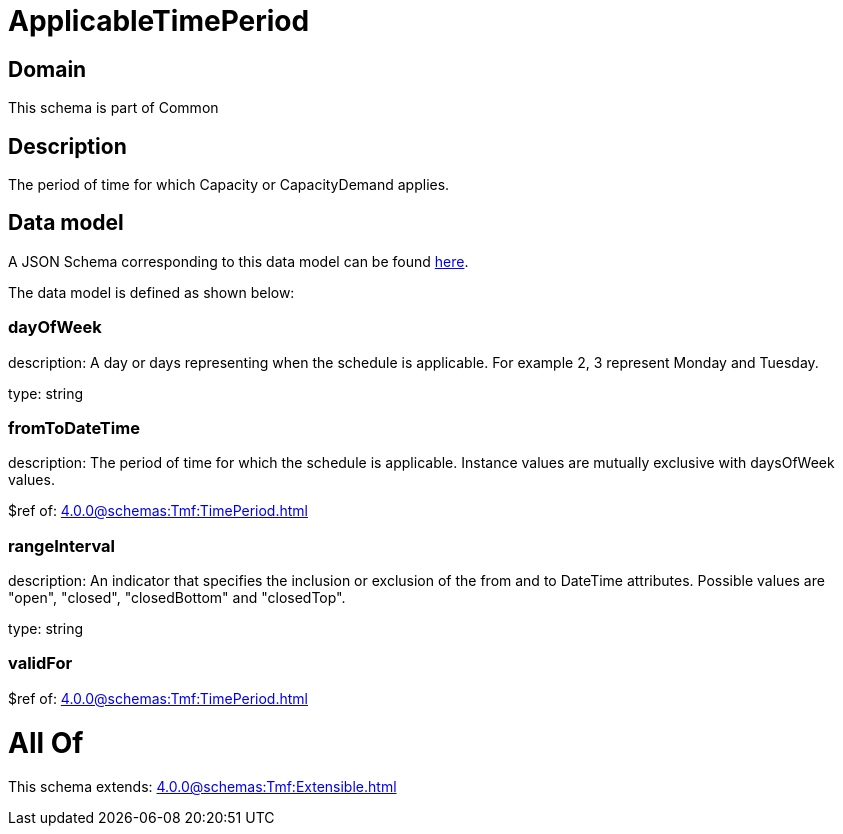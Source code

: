 = ApplicableTimePeriod

[#domain]
== Domain

This schema is part of Common

[#description]
== Description

The period of time for which Capacity or CapacityDemand applies.


[#data_model]
== Data model

A JSON Schema corresponding to this data model can be found https://tmforum.org[here].

The data model is defined as shown below:


=== dayOfWeek
description: A day or days representing when the schedule is applicable. For example 2, 3 represent Monday and Tuesday.

type: string


=== fromToDateTime
description: The period of time for which the schedule is applicable. 
Instance values are mutually exclusive with daysOfWeek values.

$ref of: xref:4.0.0@schemas:Tmf:TimePeriod.adoc[]


=== rangeInterval
description: An indicator that specifies the inclusion or exclusion of the from and to DateTime attributes. 
Possible values are &quot;open&quot;, &quot;closed&quot;, &quot;closedBottom&quot; and &quot;closedTop&quot;.

type: string


=== validFor
$ref of: xref:4.0.0@schemas:Tmf:TimePeriod.adoc[]


= All Of 
This schema extends: xref:4.0.0@schemas:Tmf:Extensible.adoc[]
